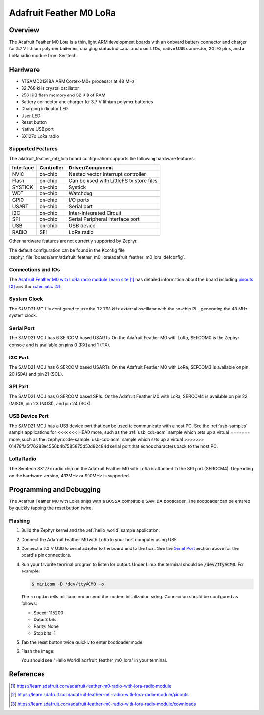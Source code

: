 .. _adafruit_feather_m0_lora:

Adafruit Feather M0 LoRa
########################

Overview
********

The Adafruit Feather M0 Lora is a thin, light ARM development
boards with an onboard battery connector and charger for 3.7 V lithium
polymer batteries, charging status indicator and user LEDs, native USB
connector, 20 I/O pins, and a LoRa radio module from Semtech.

.. image:: img/adafruit_feather_m0_lora.jpg
     :align: center
     :alt: Adafruit Feather M0 LoRa

Hardware
********

- ATSAMD21G18A ARM Cortex-M0+ processor at 48 MHz
- 32.768 kHz crystal oscillator
- 256 KiB flash memory and 32 KiB of RAM
- Battery connector and charger for 3.7 V lithium polymer batteries
- Charging indicator LED
- User LED
- Reset button
- Native USB port
- SX127x LoRa radio

Supported Features
==================

The adafruit_feather_m0_lora board configuration supports the
following hardware features:

+-----------+------------+------------------------------------------+
| Interface | Controller | Driver/Component                         |
+===========+============+==========================================+
| NVIC      | on-chip    | Nested vector interrupt controller       |
+-----------+------------+------------------------------------------+
| Flash     | on-chip    | Can be used with LittleFS to store files |
+-----------+------------+------------------------------------------+
| SYSTICK   | on-chip    | Systick                                  |
+-----------+------------+------------------------------------------+
| WDT       | on-chip    | Watchdog                                 |
+-----------+------------+------------------------------------------+
| GPIO      | on-chip    | I/O ports                                |
+-----------+------------+------------------------------------------+
| USART     | on-chip    | Serial port                              |
+-----------+------------+------------------------------------------+
| I2C       | on-chip    | Inter-Integrated Circuit                 |
+-----------+------------+------------------------------------------+
| SPI       | on-chip    | Serial Peripheral Interface port         |
+-----------+------------+------------------------------------------+
| USB       | on-chip    | USB device                               |
+-----------+------------+------------------------------------------+
| RADIO     | SPI        | LoRa radio                               |
+-----------+------------+------------------------------------------+

Other hardware features are not currently supported by Zephyr.

The default configuration can be found in the Kconfig file
:zephyr_file:`boards/arm/adafruit_feather_m0_lora/adafruit_feather_m0_lora_defconfig`.

Connections and IOs
===================

The `Adafruit Feather M0 with LoRa radio module Learn site`_ has detailed
information about the board including `pinouts`_ and the `schematic`_.

System Clock
============

The SAMD21 MCU is configured to use the 32.768 kHz external oscillator
with the on-chip PLL generating the 48 MHz system clock.

Serial Port
===========

The SAMD21 MCU has 6 SERCOM based USARTs.  On the Adafruit Feather M0
with LoRa, SERCOM0 is the Zephyr console and is available on pins 0
(RX) and 1 (TX).

I2C Port
========

The SAMD21 MCU has 6 SERCOM based USARTs.  On the Adafruit Feather M0
with LoRa, SERCOM3 is available on pin 20 (SDA) and pin 21 (SCL).

SPI Port
========

The SAMD21 MCU has 6 SERCOM based SPIs.  On the Adafruit Feather M0
with LoRa, SERCOM4 is available on pin 22 (MISO), pin 23 (MOSI), and
pin 24 (SCK).

USB Device Port
===============

The SAMD21 MCU has a USB device port that can be used to communicate
with a host PC.  See the :ref:`usb-samples` sample applications for
<<<<<<< HEAD
more, such as the :ref:`usb_cdc-acm` sample which sets up a virtual
=======
more, such as the :zephyr:code-sample:`usb-cdc-acm` sample which sets up a virtual
>>>>>>> 01478ffa5f76283e4556b4b7585875d50d82484d
serial port that echos characters back to the host PC.

LoRa Radio
==========
The Semtech SX127x radio chip on the Adafruit Feather M0 with LoRa
is attached to the SPI port (SERCOM4). Depending on the hardware
version, 433MHz or 900MHz is supported.

Programming and Debugging
*************************

The Adafruit Feather M0 with LoRa ships with a BOSSA compatible
SAM-BA bootloader.  The bootloader can be entered by quickly tapping
the reset button twice.

Flashing
========

#. Build the Zephyr kernel and the :ref:`hello_world` sample application:

   .. zephyr-app-commands::
      :zephyr-app: samples/hello_world
      :board: adafruit_feather_m0_lora
      :goals: build
      :compact:

#. Connect the Adafruit Feather M0 with LoRa to your host computer
   using USB

#. Connect a 3.3 V USB to serial adapter to the board and to the
   host.  See the `Serial Port`_ section above for the board's pin
   connections.

#. Run your favorite terminal program to listen for output. Under Linux the
   terminal should be :code:`/dev/ttyACM0`. For example:

   .. code-block:: console

      $ minicom -D /dev/ttyACM0 -o

   The -o option tells minicom not to send the modem initialization
   string. Connection should be configured as follows:

   - Speed: 115200
   - Data: 8 bits
   - Parity: None
   - Stop bits: 1

#. Tap the reset button twice quickly to enter bootloader mode

#. Flash the image:

   .. zephyr-app-commands::
      :zephyr-app: samples/hello_world
      :board: adafruit_feather_m0_lora
      :goals: flash
      :compact:

   You should see "Hello World! adafruit_feather_m0_lora" in your terminal.

References
**********

.. target-notes::

.. _Adafruit Feather M0 with LoRa radio module Learn site:
    https://learn.adafruit.com/adafruit-feather-m0-radio-with-lora-radio-module

.. _pinouts:
    https://learn.adafruit.com/adafruit-feather-m0-radio-with-lora-radio-module/pinouts

.. _schematic:
    https://learn.adafruit.com/adafruit-feather-m0-radio-with-lora-radio-module/downloads
